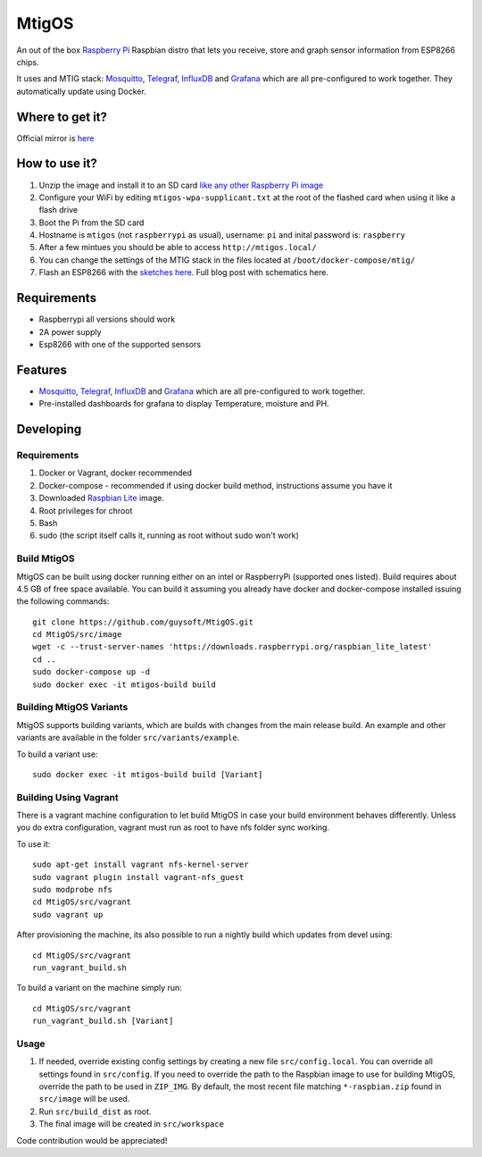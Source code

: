 MtigOS
======

An out of the box `Raspberry Pi <http://www.raspberrypi.org/>`_ Raspbian distro that lets you receive, store and graph sensor information from ESP8266 chips.

It uses and MTIG stack: `Mosquitto <https://mosquitto.org>`_, `Telegraf <https://www.influxdata.com/time-series-platform/telegraf/>`_, `InfluxDB <https://www.influxdata.com>`_ and  `Grafana <https://grafana.com/>`_ which are all pre-configured to work together. They automatically update using Docker.


Where to get it?
----------------

Official mirror is `here <http://unofficialpi.org/Distros/MtigOS>`_

How to use it?
--------------

#. Unzip the image and install it to an SD card `like any other Raspberry Pi image <https://www.raspberrypi.org/documentation/installation/installing-images/README.md>`_
#. Configure your WiFi by editing ``mtigos-wpa-supplicant.txt`` at the root of the flashed card when using it like a flash drive
#. Boot the Pi from the SD card
#. Hostname is ``mtigos`` (not ``raspberrypi`` as usual), username: ``pi`` and inital password is: ``raspberry``
#. After a few mintues you should be able to access ``http://mtigos.local/``
#. You can change the settings of the MTIG stack in the files located at ``/boot/docker-compose/mtig/``
#. Flash an ESP8266 with the `sketches here <https://github.com/guysoft/Mqtt_Wifi_manager>`_. Full blog post with schematics here.


Requirements
------------
* Raspberrypi all versions should work
* 2A power supply
* Esp8266 with one of the supported sensors

Features
--------

* `Mosquitto <https://mosquitto.org>`_, `Telegraf <https://www.influxdata.com/time-series-platform/telegraf/>`_, `InfluxDB <https://www.influxdata.com>`_ and  `Grafana <https://grafana.com/>`_ which are all pre-configured to work together.
* Pre-installed dashboards for grafana to display Temperature, moisture and PH. 


Developing
----------

Requirements
~~~~~~~~~~~~

#. Docker or Vagrant, docker recommended
#. Docker-compose - recommended if using docker build method, instructions assume you have it
#. Downloaded `Raspbian Lite <https://downloads.raspberrypi.org/raspbian_lite/images/>`_ image.
#. Root privileges for chroot
#. Bash
#. sudo (the script itself calls it, running as root without sudo won't work)

Build MtigOS
~~~~~~~~~~~~

MtigOS can be built using docker running either on an intel or RaspberryPi (supported ones listed).
Build requires about 4.5 GB of free space available.
You can build it assuming you already have docker and docker-compose installed issuing the following commands::

    
    git clone https://github.com/guysoft/MtigOS.git
    cd MtigOS/src/image
    wget -c --trust-server-names 'https://downloads.raspberrypi.org/raspbian_lite_latest'
    cd ..
    sudo docker-compose up -d
    sudo docker exec -it mtigos-build build
    
Building MtigOS Variants
~~~~~~~~~~~~~~~~~~~~~~~~

MtigOS supports building variants, which are builds with changes from the main release build. An example and other variants are available in the folder ``src/variants/example``.

To build a variant use::

    sudo docker exec -it mtigos-build build [Variant]
    
Building Using Vagrant
~~~~~~~~~~~~~~~~~~~~~~
There is a vagrant machine configuration to let build MtigOS in case your build environment behaves differently. Unless you do extra configuration, vagrant must run as root to have nfs folder sync working.

To use it::

    sudo apt-get install vagrant nfs-kernel-server
    sudo vagrant plugin install vagrant-nfs_guest
    sudo modprobe nfs
    cd MtigOS/src/vagrant
    sudo vagrant up

After provisioning the machine, its also possible to run a nightly build which updates from devel using::

    cd MtigOS/src/vagrant
    run_vagrant_build.sh
    
To build a variant on the machine simply run::

    cd MtigOS/src/vagrant
    run_vagrant_build.sh [Variant]

Usage
~~~~~

#. If needed, override existing config settings by creating a new file ``src/config.local``. You can override all settings found in ``src/config``. If you need to override the path to the Raspbian image to use for building MtigOS, override the path to be used in ``ZIP_IMG``. By default, the most recent file matching ``*-raspbian.zip`` found in ``src/image`` will be used.
#. Run ``src/build_dist`` as root.
#. The final image will be created in ``src/workspace``

Code contribution would be appreciated!
